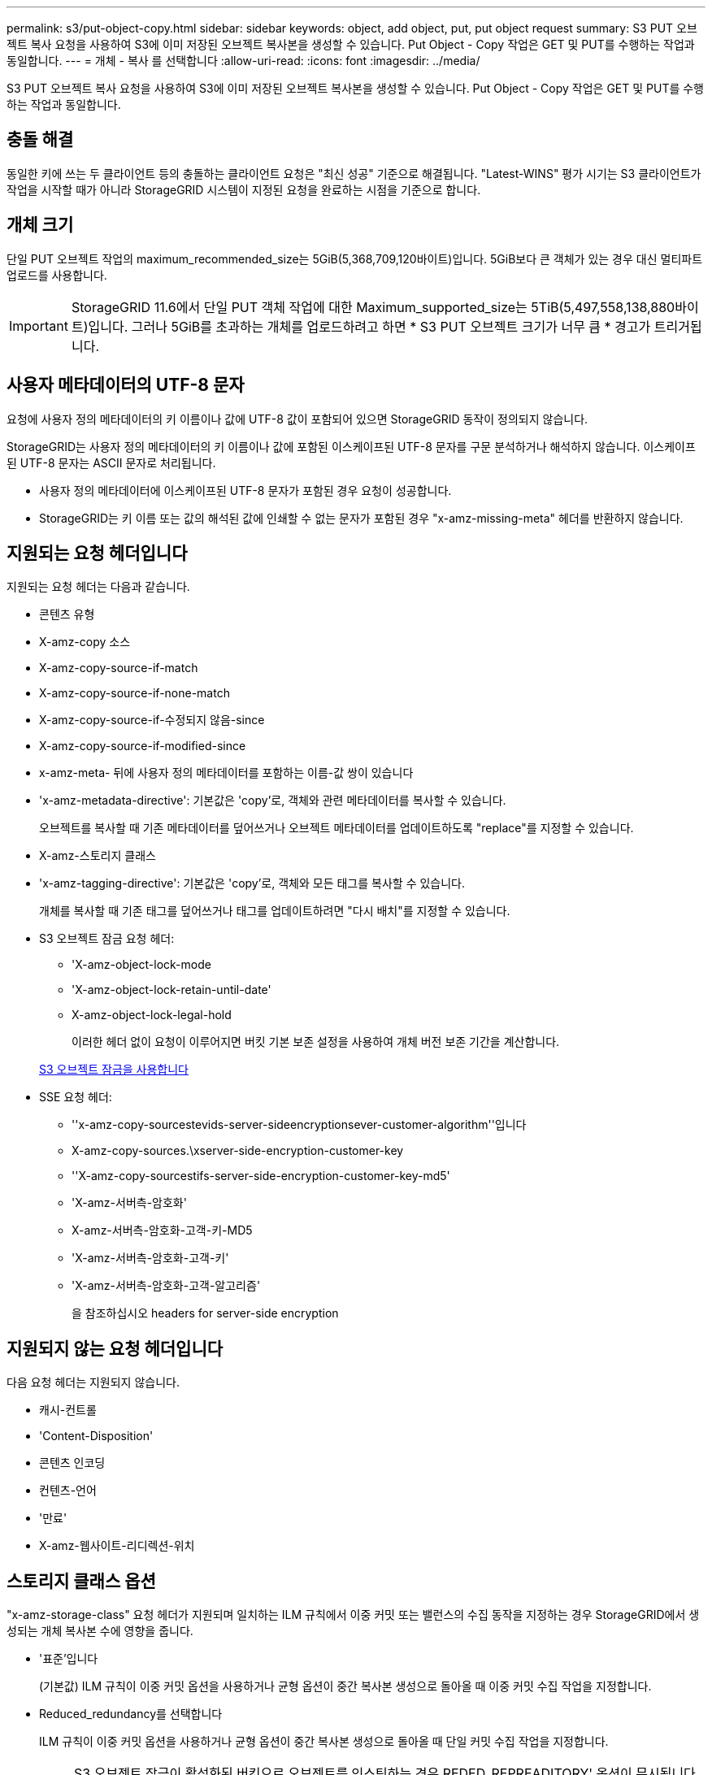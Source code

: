 ---
permalink: s3/put-object-copy.html 
sidebar: sidebar 
keywords: object, add object, put, put object request 
summary: S3 PUT 오브젝트 복사 요청을 사용하여 S3에 이미 저장된 오브젝트 복사본을 생성할 수 있습니다. Put Object - Copy 작업은 GET 및 PUT를 수행하는 작업과 동일합니다. 
---
= 개체 - 복사 를 선택합니다
:allow-uri-read: 
:icons: font
:imagesdir: ../media/


[role="lead"]
S3 PUT 오브젝트 복사 요청을 사용하여 S3에 이미 저장된 오브젝트 복사본을 생성할 수 있습니다. Put Object - Copy 작업은 GET 및 PUT를 수행하는 작업과 동일합니다.



== 충돌 해결

동일한 키에 쓰는 두 클라이언트 등의 충돌하는 클라이언트 요청은 "최신 성공" 기준으로 해결됩니다. "Latest-WINS" 평가 시기는 S3 클라이언트가 작업을 시작할 때가 아니라 StorageGRID 시스템이 지정된 요청을 완료하는 시점을 기준으로 합니다.



== 개체 크기

단일 PUT 오브젝트 작업의 maximum_recommended_size는 5GiB(5,368,709,120바이트)입니다. 5GiB보다 큰 객체가 있는 경우 대신 멀티파트 업로드를 사용합니다.


IMPORTANT: StorageGRID 11.6에서 단일 PUT 객체 작업에 대한 Maximum_supported_size는 5TiB(5,497,558,138,880바이트)입니다. 그러나 5GiB를 초과하는 개체를 업로드하려고 하면 * S3 PUT 오브젝트 크기가 너무 큼 * 경고가 트리거됩니다.



== 사용자 메타데이터의 UTF-8 문자

요청에 사용자 정의 메타데이터의 키 이름이나 값에 UTF-8 값이 포함되어 있으면 StorageGRID 동작이 정의되지 않습니다.

StorageGRID는 사용자 정의 메타데이터의 키 이름이나 값에 포함된 이스케이프된 UTF-8 문자를 구문 분석하거나 해석하지 않습니다. 이스케이프된 UTF-8 문자는 ASCII 문자로 처리됩니다.

* 사용자 정의 메타데이터에 이스케이프된 UTF-8 문자가 포함된 경우 요청이 성공합니다.
* StorageGRID는 키 이름 또는 값의 해석된 값에 인쇄할 수 없는 문자가 포함된 경우 "x-amz-missing-meta" 헤더를 반환하지 않습니다.




== 지원되는 요청 헤더입니다

지원되는 요청 헤더는 다음과 같습니다.

* 콘텐츠 유형
* X-amz-copy 소스
* X-amz-copy-source-if-match
* X-amz-copy-source-if-none-match
* X-amz-copy-source-if-수정되지 않음-since
* X-amz-copy-source-if-modified-since
* x-amz-meta- 뒤에 사용자 정의 메타데이터를 포함하는 이름-값 쌍이 있습니다
* 'x-amz-metadata-directive': 기본값은 'copy'로, 객체와 관련 메타데이터를 복사할 수 있습니다.
+
오브젝트를 복사할 때 기존 메타데이터를 덮어쓰거나 오브젝트 메타데이터를 업데이트하도록 "replace"를 지정할 수 있습니다.

* X-amz-스토리지 클래스
* 'x-amz-tagging-directive': 기본값은 'copy'로, 객체와 모든 태그를 복사할 수 있습니다.
+
개체를 복사할 때 기존 태그를 덮어쓰거나 태그를 업데이트하려면 "다시 배치"를 지정할 수 있습니다.

* S3 오브젝트 잠금 요청 헤더:
+
** 'X-amz-object-lock-mode
** 'X-amz-object-lock-retain-until-date'
** X-amz-object-lock-legal-hold
+
이러한 헤더 없이 요청이 이루어지면 버킷 기본 보존 설정을 사용하여 개체 버전 보존 기간을 계산합니다.

+
xref:using-s3-object-lock.adoc[S3 오브젝트 잠금을 사용합니다]



* SSE 요청 헤더:
+
** ''x-amz-copy-sourcestevids-server-sideencryptionsever-customer-algorithm''입니다
** X-amz-copy-sources.\xserver-side-encryption-customer-key
** ''X-amz-copy-sourcestifs-server-side-encryption-customer-key-md5'
** 'X-amz-서버측-암호화'
** X-amz-서버측-암호화-고객-키-MD5
** 'X-amz-서버측-암호화-고객-키'
** 'X-amz-서버측-암호화-고객-알고리즘'
+
을 참조하십시오  headers for server-side encryption







== 지원되지 않는 요청 헤더입니다

다음 요청 헤더는 지원되지 않습니다.

* 캐시-컨트롤
* 'Content-Disposition'
* 콘텐츠 인코딩
* 컨텐츠-언어
* '만료'
* X-amz-웹사이트-리디렉션-위치




== 스토리지 클래스 옵션

"x-amz-storage-class" 요청 헤더가 지원되며 일치하는 ILM 규칙에서 이중 커밋 또는 밸런스의 수집 동작을 지정하는 경우 StorageGRID에서 생성되는 개체 복사본 수에 영향을 줍니다.

* '표준'입니다
+
(기본값) ILM 규칙이 이중 커밋 옵션을 사용하거나 균형 옵션이 중간 복사본 생성으로 돌아올 때 이중 커밋 수집 작업을 지정합니다.

* Reduced_redundancy를 선택합니다
+
ILM 규칙이 이중 커밋 옵션을 사용하거나 균형 옵션이 중간 복사본 생성으로 돌아올 때 단일 커밋 수집 작업을 지정합니다.

+

NOTE: S3 오브젝트 잠금이 활성화된 버킷으로 오브젝트를 인스팅하는 경우 REDED_REPREADITORY' 옵션이 무시됩니다. 개체를 레거시 준수 버킷으로 인스팅하는 경우 REDED_REPREADITORIAL' 옵션은 오류를 반환합니다. StorageGRID은 규정 준수 요구 사항이 충족될 수 있도록 항상 이중 커밋 수집을 수행합니다.





== Put Object - Copy에서 x-amz-copy-source 사용

x-amz-copy-source 헤더에 지정된 소스 버킷과 키가 대상 버킷 및 키와 다른 경우 소스 객체 데이터의 복제본이 대상에 기록됩니다.

소스와 대상이 일치하고 "x-amz-metadata-directive" 헤더가 replace"로 지정된 경우 해당 요청의 메타데이터 값으로 오브젝트의 메타데이터가 업데이트됩니다. 이 경우 StorageGRID는 오브젝트를 다시 수집하지 않습니다. 여기에는 두 가지 중요한 결과가 있습니다.

* Put Object-Copy를 사용하여 기존 개체를 현재 위치에서 암호화하거나 기존 개체의 암호화를 변경할 수 없습니다. X-amz-서버측-암호화 헤더나 x-amz-서버측-암호화-고객-알고리즘 헤더를 제공하면 StorageGRID는 요청을 거부하고 XNotImplemented를 반환합니다.
* 일치하는 ILM 규칙에 지정된 Ingest 동작 옵션은 사용되지 않습니다. ILM이 정상적인 백그라운드 ILM 프로세스에 의해 다시 평가될 때 업데이트로 인해 트리거되는 개체 배치에 대한 모든 변경 사항이 발생합니다.
+
즉, ILM 규칙이 수집 동작에 Strict 옵션을 사용하는 경우 필요한 개체 배치를 만들 수 없는 경우(예: 새로 필요한 위치를 사용할 수 없음) 작업이 수행되지 않습니다. 업데이트된 오브젝트는 필요한 배치가 가능할 때까지 현재 위치를 유지합니다.





== 서버측 암호화에 대한 요청 헤더

서버 측 암호화를 사용하는 경우 소스 개체가 암호화되었는지 여부 및 대상 개체를 암호화할 계획인지에 따라 요청 헤더가 제공됩니다.

* 소스 객체가 SSE-C(customer-provided key)를 사용하여 암호화된 경우, 객체를 해독한 다음 복사할 수 있도록 객체 복사 요청(Put Object-Copy request)에 다음 세 개의 헤더를 포함해야 합니다.
+
** X-amz-copy-sourcesources. ever-sideboretationsencryptionsever-customer-algorithm은 AES256을 지정합니다.
** 'x-amz-copy-sourcesources.x.server-side-encryption-customer-key'는 소스 객체를 만들 때 제공한 암호화 키를 지정합니다.
** ''x-amz-copy-sourcesourcesifx-server-side-encryption-customer-key-md5': 소스 개체를 만들 때 제공한 MD5 다이제스트를 지정합니다.


* 제공 및 관리하는 고유 키를 사용하여 대상 개체(복사본)를 암호화하려면 다음 세 개의 머리글을 포함합니다.
+
** X-amz-서버측-암호화-고객-알고리즘: AES256 지정.
** 'X-amz-서버측-암호화-고객-키': 대상 객체에 대한 새 암호화 키를 지정합니다.
** X-amz-서버측-암호화-고객-키-MD5: 새 암호화 키의 MD5 다이제스트를 지정합니다.




* 주의: * 제공한 암호화 키는 저장되지 않습니다. 암호화 키를 분실하면 해당 개체가 손실됩니다. 고객이 제공한 키를 사용하여 오브젝트 데이터를 보호하기 전에 "'서버측 암호화 사용'의 고려 사항을 검토하십시오.

* SSE(StorageGRID)에서 관리되는 고유 키로 대상 객체(사본)를 암호화하려면 객체 복사 요청(Put Object-Copy request)에 이 헤더를 포함시킵니다.
+
** 'X-amz-서버측-암호화'




참고: * 오브젝트의 '서버측 암호화' 값은 업데이트할 수 없습니다. 대신 X-amz-metadata-directive:replace를 사용하여 새로운 서버 측 암호화 값으로 복사본을 만듭니다.



== 버전 관리

소스 버킷의 버전이 있는 경우 "x-amz-copy-source" 헤더를 사용하여 객체의 최신 버전을 복사할 수 있습니다. 개체의 특정 버전을 복사하려면 rionId 하위 리소스를 사용하여 복사할 버전을 명시적으로 지정해야 합니다. 목적지 버킷의 버전 관리가 되면 생성된 버전은 'x-amz-version-id' 응답 헤더로 반환됩니다. 대상 버킷의 버전 관리가 일시 중단된 경우 x-amz-version-id는 "null" 값을 반환합니다.

xref:../ilm/index.adoc[ILM을 사용하여 개체를 관리합니다]

xref:using-server-side-encryption.adoc[서버측 암호화를 사용합니다]

xref:s3-operations-tracked-in-audit-logs.adoc[S3 작업이 감사 로그에서 추적되었습니다]

xref:put-object.adoc[개체 를 넣습니다]
